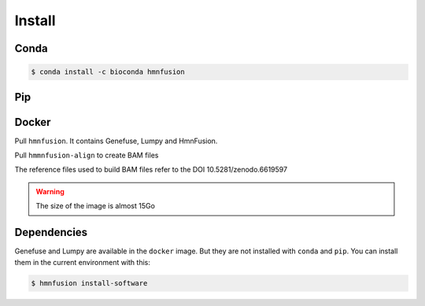 Install
=======

Conda
-----

.. code-block:: console

    $ conda install -c bioconda hmnfusion

Pip
---

.. code-block:: console
   :substitutions:

    $ wget https://github.com/guillaume-gricourt/HmnFusion/releases/download/|version|/pip.zip
    $ unzip pip.zip
    $ pip install hmnfusion-|version|-py3-none-any.whl
    $ rm pip.zip hmnfusion-|version|-py3-none-any.whl hmnfusion-|version|.tar.gz

Docker
------

Pull ``hmnfusion``. It contains Genefuse, Lumpy and HmnFusion.

.. code-block:: console
   :substitutions:

    $ docker pull ghcr.io/guillaume-gricourt/hmnfusion:|version|

Pull ``hmmnfusion-align`` to create BAM files

.. code-block:: console
   :substitutions:

    $ docker pull ggricourt/hmnfusion-align:|version|

The reference files used to build BAM files refer to the DOI 10.5281/zenodo.6619597

.. warning::
    The size of the image is almost 15Go


Dependencies
------------

Genefuse and Lumpy are available in the ``docker`` image.
But they are not installed with ``conda`` and ``pip``.
You can install them in the current environment with this:

.. code-block:: console

    $ hmnfusion install-software
